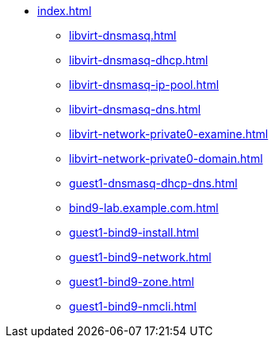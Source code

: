 * xref:index.adoc[]
** xref:libvirt-dnsmasq.adoc[]
** xref:libvirt-dnsmasq-dhcp.adoc[]
** xref:libvirt-dnsmasq-ip-pool.adoc[]
** xref:libvirt-dnsmasq-dns.adoc[]
** xref:libvirt-network-private0-examine.adoc[]
** xref:libvirt-network-private0-domain.adoc[]
** xref:guest1-dnsmasq-dhcp-dns.adoc[]
** xref:bind9-lab.example.com.adoc[]
** xref:guest1-bind9-install.adoc[]
** xref:guest1-bind9-network.adoc[]
** xref:guest1-bind9-zone.adoc[]
** xref:guest1-bind9-nmcli.adoc[]

